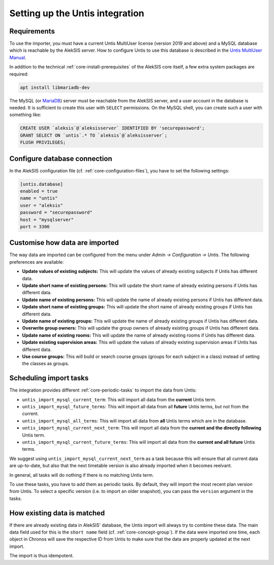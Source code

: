 Setting up the Untis integration
================================

Requirements
------------

To use the importer, you must have a current Untis MultiUser
license (version 2019 and above) and a MySQL database which
is reachable by the AlekSIS server. How to configure Untis
to use this database is described in the `Untis MultiUser Manual`_.

In addition to the technical :ref:`core-install-prerequisites` of
the AlekSIS core itself, a few extra system packages are required:

.. code-block:: shell

   apt install libmariadb-dev

The MySQL (or `MariaDB`_) server must be reachable from the AlekSIS
server, and a user account in the database is needed. It is sufficient
to create this user with ``SELECT`` permissions. On the MySQL shell,
you can create such a user with something like:

.. code-block:: sql

   CREATE USER `aleksis`@`aleksisserver` IDENTIFIED BY 'securepassword';
   GRANT SELECT ON `untis`.* TO `aleksis`@`aleksisserver`;
   FLUSH PRIVILEGES;

.. _Untis MultiUser Manual: https://help.Untis.at/hc/de/article_attachments/360004504079/Untis_MultiUser.pdf

Configure database connection
-----------------------------

In the AlekSIS configuration file (cf. :ref:`core-configuration-files`),
you have to set the following settings:

.. code-block:: toml

   [untis.database]
   enabled = true
   name = "untis"
   user = "aleksis"
   password = "securepassword"
   host = "mysqlserver"
   port = 3306

Customise how data are imported
-------------------------------

The way data are imported can be configured from the menu under
`Admin → Configuration → Untis`. The following preferences are available:

* **Update values of existing subjects:** This will update the values of
  already existing subjects if Untis has different data.
* **Update short name of existing persons:** This will update the short
  name of already existing persons if Untis has different data.
* **Update name of existing persons:** This will update the name of
  already existing persons if Untis has different data.
* **Update short name of existing groups:** This will update the short name
  of already existing groups if Untis has different data.
* **Update name of existing groups:** This will update the name of already
  existing groups if Untis has different data.
* **Overwrite group owners:** This will update the group owners of already
  existing groups if Untis has different data.
* **Update name of existing rooms:** This will update the name of already
  existing rooms if Untis has different data.
* **Update existing supervision areas:** This will update the values of
  already existing supervision areas if Untis has different data.
* **Use course groups:** This will build or search course groups (groups
  for each subject in a class) instead of setting the classes as groups.

Scheduling import tasks
-----------------------

The integration provides different :ref:`core-periodic-tasks` to import the data from Untis:

* ``untis_import_mysql_current_term``: This will import all data from the **current**
  Untis term.
* ``untis_import_mysql_future_terms``: This will import all data from all **future**
  Untis terms, but not from the current.
* ``untis_import_mysql_all_terms``: This will import all data from **all** Untis
  terms which are in the database.
* ``untis_import_mysql_current_next_term``: This will import all data from the
  **current and the directly following** Untis term.
* ``untis_import_mysql_current_future_terms``: This will import all data from the
  **current and all future** Untis terms.

We suggest using ``untis_import_mysql_current_next_term`` as a task because this will
ensure that all current data are up-to-date, but also that the next timetable version
is also already imported when it becomes reelvant.

In general, all tasks will do nothing if there is no matching Untis term.

To use these tasks, you have to add them as periodic tasks. By default, they will
import the most recent plan version from Untis. To select a specific version (i.e.
to import an older snapshot), you can pass the ``version`` argument in the tasks.

How existing data is matched
----------------------------

If there are already existing data in AlekSIS' database, the Untis import will
always try to combine these data. The main data field used for this is the
``short name`` field (cf. :ref:`core-concept-group`). If the data were imported
one time, each object in Chronos will save the respective ID from Untis to make
sure that the data are properly updated at the next import.

The import is thus idempotent.

.. _MariaDB: https://mariadb.org
